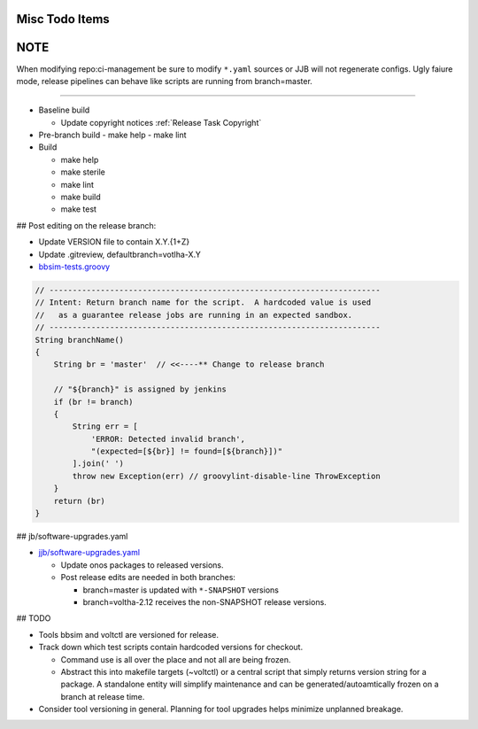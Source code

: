 Misc Todo Items
===============

NOTE
====

When modifying repo:ci-management be sure to modify ``*.yaml`` sources or JJB
will not regenerate configs.  Ugly faiure mode, release pipelines can
behave like scripts are running from branch=master.

----

- Baseline build

  - Update copyright notices :ref:`Release Task Copyright`

- Pre-branch build
  - make help
  - make lint

- Build

  - make help
  - make sterile
  - make lint
  - make build
  - make test

## Post editing on the release branch:

- Update VERSION file to contain X.Y.{1+Z}
- Update .gitreview, defaultbranch=votlha-X.Y

- `bbsim-tests.groovy <https://gerrit.opencord.org/plugins/gitiles/ci-management/+/refs/heads/master/jjb/pipeline/voltha/bbsim-tests.groovy#35>`_

.. code:: groovy

   // -----------------------------------------------------------------------
   // Intent: Return branch name for the script.  A hardcoded value is used
   //   as a guarantee release jobs are running in an expected sandbox.
   // -----------------------------------------------------------------------
   String branchName()
   {
       String br = 'master'  // <<----** Change to release branch

       // "${branch}" is assigned by jenkins
       if (br != branch)
       {
           String err = [
               'ERROR: Detected invalid branch',
               "(expected=[${br}] != found=[${branch}])"
           ].join(' ')
           throw new Exception(err) // groovylint-disable-line ThrowException
       }
       return (br)
   }

## jb/software-upgrades.yaml

- `jjb/software-upgrades.yaml <https://gerrit.opencord.org/plugins/gitiles/ci-management/+/refs/heads/master/jjb/software-upgrades.yaml>`_

  - Update onos packages to released versions.
  - Post release edits are needed in both branches:

    - branch=master is updated with ``*-SNAPSHOT`` versions
    - branch=voltha-2.12 receives the non-SNAPSHOT release versions.


## TODO

- Tools bbsim and voltctl are versioned for release.
- Track down which test scripts contain hardcoded versions for checkout.

  - Command use is all over the place and not all are being frozen.
  - Abstract this into makefile targets (~voltctl) or a central script
    that simply returns version string for a package.  A standalone entity
    will simplify maintenance and can be generated/autoamtically frozen
    on a branch at release time.

- Consider tool versioning in general.  Planning for tool upgrades helps
  minimize unplanned breakage.

